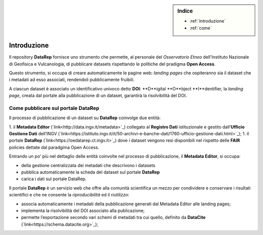.. sidebar:: Indice

  * :ref:`introduzione`
  * :ref:`come`

.. _introduzione:

Introduzione
============
Il repository **DataRep** fornisce uno strumento che permette, al personale del *Osservatorio Etneo* dell'Instituto Nazionale di Geofisica e Vulcanologia, di pubblicare datasets rispettando le politiche del pradigma **Open Access**.

Questo strumento, si occupa di creare automaticamente le pagine web: *landing pages* che ospiteranno sia il dataset che i metadati ad esso associati, rendendoli pubblicamente fruibili.

A ciascun dataset è associato un identificativo univoco detto **DOI**: **D**igital **O**bject **I**dentifier, la *landing page*, creata dal portale alla pubblicazione di un dataset, garantirà la risolvibilità del DOI.

.. _come:

Come pubblicare sul portale DataRep
-----------------------------------
Il processo di pubblicazione di un dataset su **DataRep** coinvolge due entità:

1. il **Metadata Editor** (`link<http://data.ingv.it/metadata>`_) collegato al **Registro Dati** istituzionale e gestito dall’**Ufficio Gestione Dati** dell’INGV (`link<https://istituto.ingv.it/it/50-archivi-e-banche-dati/1760-ufficio-gestione-dati.html>`_);
1. il portale **DataRep** (`link<https://oedatarep.ct.ingv.it>`_) dove i dataset vengono resi disponibili nel rispetto delle **FAIR** policies dettate dal paradgima Open Access.

Entrando un po' più nel dettaglio delle entità coinvolte nel processo di pubblicazione, il **Metadata Editor**, si occupa:

- della gestione centralizzata dei metadati che descrivono i datasets
- pubblica automaticamente la scheda del dataset sul portale **DataRep**
- carica i dati sul portale DataRep.

Il portale **DataRep** è un servizio web che offre alla comunità scientifica un mezzo per condividere e conservare i risultati scientifici e che ne consente la *riproducibilità* ed il *riutilizzo*:

- associa automaticamente i metadati della pubblicazione generati dal Metadata Editor alle landing pages;
- implementa la risolvibilità del DOI associato alla publicazione;
- permette l’esportazione secondo vari schemi di metadati tra cui quello, definito da **DataCite** (`link<https://schema.datacite.org>`_);
